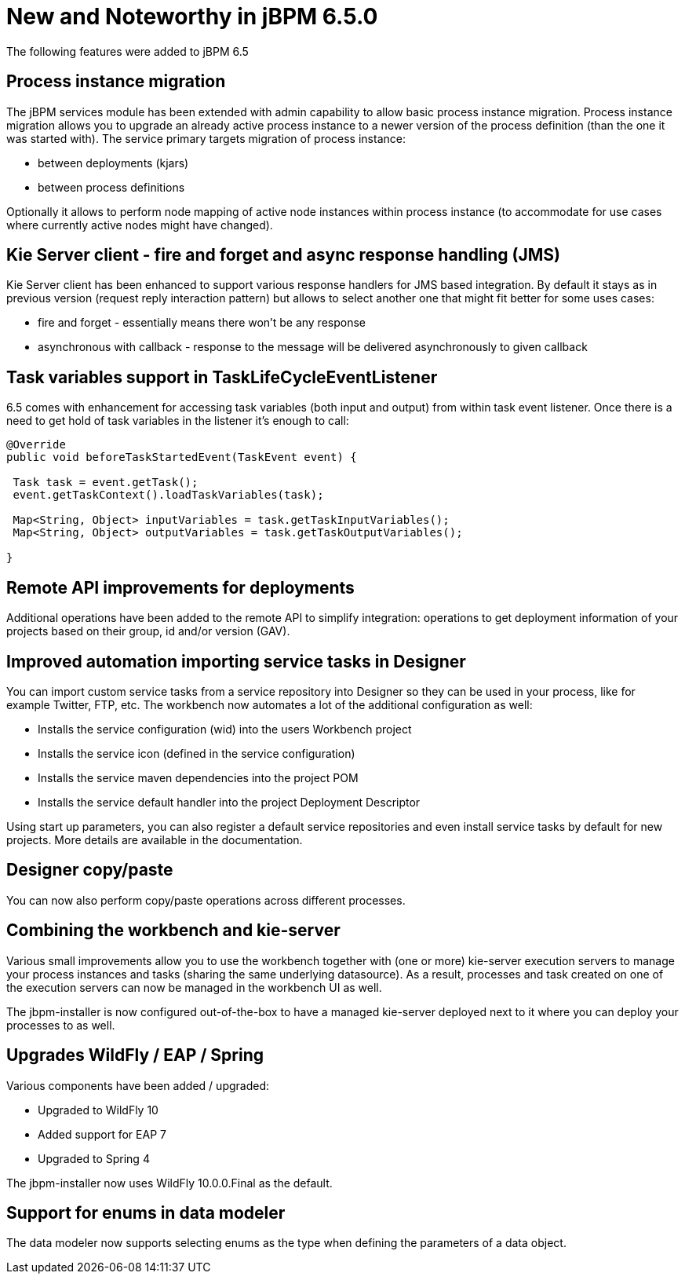[[_jbpmreleasenotes650]]

= New and Noteworthy in jBPM 6.5.0
:imagesdir: ..

The following features were added to jBPM 6.5

== Process instance migration

The jBPM services module has been extended with admin capability to allow basic process
instance migration. Process instance migration allows you to upgrade an already active process
instance to a newer version of the process definition (than the one it was started with).
The service primary targets migration of process instance:


* between deployments (kjars)

* between process definitions


Optionally it allows to perform node mapping of active node instances within process instance (to accommodate for use cases where currently active nodes might have changed).


== Kie Server client - fire and forget and async response handling (JMS)


Kie Server client has been enhanced to support various response handlers for JMS based integration. By default it stays as in previous version (request reply interaction pattern) but allows to select another one that might fit better for some uses cases:


* fire and forget - essentially means there won't be any response

* asynchronous with callback - response to the message will be delivered asynchronously to given callback

== Task variables support in TaskLifeCycleEventListener

6.5 comes with enhancement for accessing task variables (both input and output) from within task event listener. Once there is a need to get hold of task variables in the listener it's enough to call:

[source,java]

----
@Override
public void beforeTaskStartedEvent(TaskEvent event) {

 Task task = event.getTask();
 event.getTaskContext().loadTaskVariables(task);

 Map<String, Object> inputVariables = task.getTaskInputVariables();
 Map<String, Object> outputVariables = task.getTaskOutputVariables();

}

----

== Remote API improvements for deployments

Additional operations have been added to the remote API to simplify integration: 
operations to get deployment information of your projects based on their group, id and/or
version (GAV).

== Improved automation importing service tasks in Designer

You can import custom service tasks from a service repository into Designer so they
can be used in your process, like for example Twitter, FTP, etc.  The workbench now automates 
a lot of the additional configuration as well:

* Installs the service configuration (wid) into the users Workbench project
* Installs the service icon (defined in the service configuration)
* Installs the service maven dependencies into the project POM
* Installs the service default handler into the project Deployment Descriptor

Using start up parameters, you can also register a default service repositories and
even install service tasks by default for new projects.  More details are available in the
documentation.

== Designer copy/paste

You can now also perform copy/paste operations across different processes.

== Combining the workbench and kie-server

Various small improvements allow you to use the workbench together with (one or more)
kie-server execution servers to manage your process instances and tasks (sharing the same
underlying datasource).  As a result, processes and task created on one of the execution servers
can now be managed in the workbench UI as well.

The jbpm-installer is now configured out-of-the-box to have a managed kie-server deployed
next to it where you can deploy your processes to as well.

== Upgrades WildFly / EAP / Spring

Various components have been added / upgraded:

* Upgraded to WildFly 10
* Added support for EAP 7
* Upgraded to Spring 4

The jbpm-installer now uses WildFly 10.0.0.Final as the default.

== Support for enums in data modeler

The data modeler now supports selecting enums as the type when defining the parameters
of a data object.
